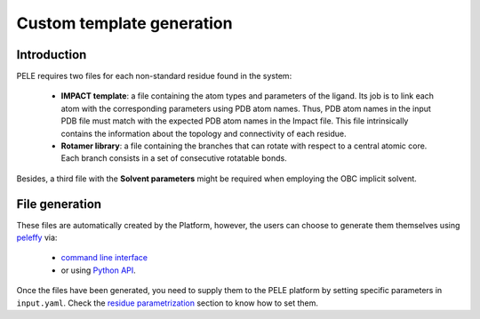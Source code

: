 ==========================
Custom template generation
==========================

Introduction
------------

PELE requires two files for each non-standard residue found in the system:

    * **IMPACT template**: a file containing the atom types and parameters of
      the ligand. Its job is to link each atom with the corresponding parameters
      using PDB atom names. Thus, PDB atom names in the input PDB file must match
      with the expected PDB atom names in the Impact file. This file intrinsically
      contains the information about the topology and connectivity of each residue.

    * **Rotamer library**: a file containing the branches that can rotate with respect
      to a central atomic core. Each branch consists in a set of consecutive rotatable bonds.

Besides, a third file with the **Solvent parameters** might be required when employing the OBC implicit solvent.

.. image:: ../img/PELE_templates_scheme.png
    :width: 450
    :align: center


File generation
---------------

These files are automatically created by the Platform, however, the users can choose to generate them themselves
using `peleffy <../tutorials/peleffy.html>`_ via:

    * `command line interface <../tutorials/peleffy.html#command-line>`_

    * or using `Python API <../tutorials/peleffy.html#api>`_.

Once the files have been generated, you need to supply them to the PELE platform
by setting specific parameters in ``input.yaml``. Check
the `residue parametrization <parameters/basic_parameters/parametrization.html>`__ section
to know how to set them.
